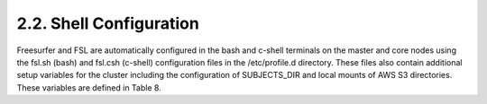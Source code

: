 2.2.	Shell Configuration
-------------------------
Freesurfer and FSL are automatically configured in the bash and c-shell terminals on the master and core nodes using the fsl.sh (bash) and fsl.csh (c-shell) configuration files in the /etc/profile.d directory. These files also contain additional setup variables for the cluster including the configuration of SUBJECTS_DIR and local mounts of AWS S3 directories. These variables are defined in Table 8.
